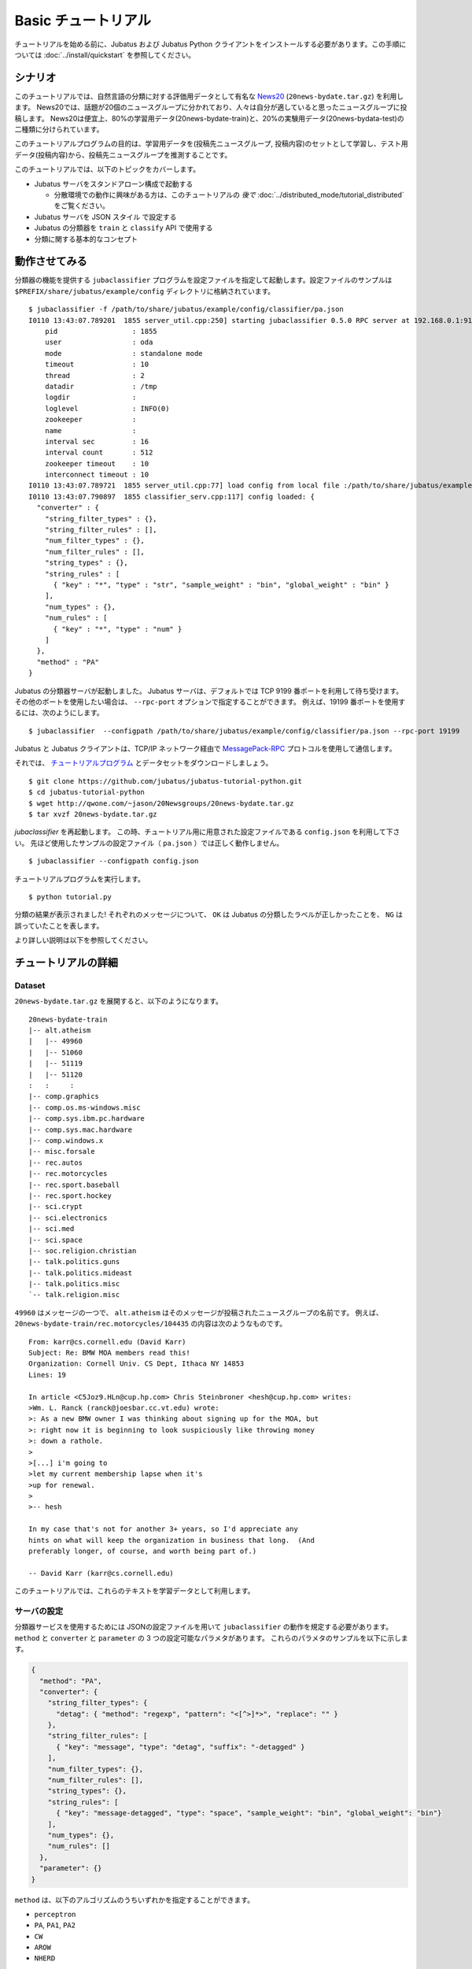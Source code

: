 Basic チュートリアル
====================

チュートリアルを始める前に、Jubatus および Jubatus Python クライアントをインストールする必要があります。この手順については :doc:`../install/quickstart` を参照してください。


シナリオ
----------

このチュートリアルでは、自然言語の分類に対する評価用データとして有名な `News20 <http://qwone.com/~jason/20Newsgroups/>`_ (``20news-bydate.tar.gz``) を利用します。
News20では、話題が20個のニュースグループに分かれており、人々は自分が適していると思ったニュースグループに投稿します。
News20は便宜上、80%の学習用データ(20news-bydate-train)と、20%の実験用データ(20news-bydata-test)の二種類に分けられています。

このチュートリアルプログラムの目的は、学習用データを(投稿先ニュースグループ, 投稿内容)のセットとして学習し、テスト用データ(投稿内容)から、投稿先ニュースグループを推測することです。

このチュートリアルでは、以下のトピックをカバーします。

* Jubatus サーバをスタンドアローン構成で起動する

  * 分散環境での動作に興味がある方は、このチュートリアルの *後で* :doc:`../distributed_mode/tutorial_distributed` をご覧ください。

* Jubatus サーバを JSON スタイル で設定する
* Jubatus の分類器を ``train`` と ``classify`` API で使用する
* 分類に関する基本的なコンセプト


動作させてみる
----------------

分類器の機能を提供する ``jubaclassifier`` プログラムを設定ファイルを指定して起動します。設定ファイルのサンプルは ``$PREFIX/share/jubatus/example/config`` ディレクトリに格納されています。

::

  $ jubaclassifier -f /path/to/share/jubatus/example/config/classifier/pa.json
  I0110 13:43:07.789201  1855 server_util.cpp:250] starting jubaclassifier 0.5.0 RPC server at 192.168.0.1:9199
      pid                  : 1855
      user                 : oda
      mode                 : standalone mode
      timeout              : 10
      thread               : 2
      datadir              : /tmp
      logdir               : 
      loglevel             : INFO(0)
      zookeeper            : 
      name                 : 
      interval sec         : 16
      interval count       : 512
      zookeeper timeout    : 10
      interconnect timeout : 10
  I0110 13:43:07.789721  1855 server_util.cpp:77] load config from local file :/path/to/share/jubatus/example/config/classifier/pa.json
  I0110 13:43:07.790897  1855 classifier_serv.cpp:117] config loaded: {
    "converter" : {
      "string_filter_types" : {},
      "string_filter_rules" : [],
      "num_filter_types" : {},
      "num_filter_rules" : [],
      "string_types" : {},
      "string_rules" : [
        { "key" : "*", "type" : "str", "sample_weight" : "bin", "global_weight" : "bin" }
      ],
      "num_types" : {},
      "num_rules" : [
        { "key" : "*", "type" : "num" }
      ]
    },
    "method" : "PA"
  }

Jubatus の分類器サーバが起動しました。
Jubatus サーバは、デフォルトでは TCP 9199 番ポートを利用して待ち受けます。
その他のポートを使用したい場合は、 ``--rpc-port`` オプションで指定することができます。
例えば、19199 番ポートを使用するには、次のようにします。

::

  $ jubaclassifier  --configpath /path/to/share/jubatus/example/config/classifier/pa.json --rpc-port 19199

Jubatus と Jubatus クライアントは、TCP/IP ネットワーク経由で `MessagePack-RPC <http://msgpack.org>`_ プロトコルを使用して通信します。

.. blockdiag::

    blockdiag single_single {
      group classifier{
      color = "#77FF77"
      jubaclassifier;
      }

      group client{
      color = "#FF7777"
      client;
      }

      client -> jubaclassifier;
    }




それでは、 `チュートリアルプログラム <https://github.com/jubatus/jubatus-tutorial-python>`_ とデータセットをダウンロードしましょう。

::

  $ git clone https://github.com/jubatus/jubatus-tutorial-python.git
  $ cd jubatus-tutorial-python
  $ wget http://qwone.com/~jason/20Newsgroups/20news-bydate.tar.gz
  $ tar xvzf 20news-bydate.tar.gz

`jubaclassifier` を再起動します。
この時、チュートリアル用に用意された設定ファイルである ``config.json`` を利用して下さい。
先ほど使用したサンプルの設定ファイル（ ``pa.json`` ）では正しく動作しません。

::

  $ jubaclassifier --configpath config.json

チュートリアルプログラムを実行します。

::

  $ python tutorial.py

分類の結果が表示されました!
それぞれのメッセージについて、 ``OK`` は Jubatus の分類したラベルが正しかったことを、 ``NG`` は誤っていたことを表します。

より詳しい説明は以下を参照してください。


チュートリアルの詳細
----------------------

Dataset
~~~~~~~

``20news-bydate.tar.gz`` を展開すると、以下のようになります。

::

  20news-bydate-train
  |-- alt.atheism
  |   |-- 49960
  |   |-- 51060
  |   |-- 51119
  |   |-- 51120
  :   :     :
  |-- comp.graphics
  |-- comp.os.ms-windows.misc
  |-- comp.sys.ibm.pc.hardware
  |-- comp.sys.mac.hardware
  |-- comp.windows.x
  |-- misc.forsale
  |-- rec.autos
  |-- rec.motorcycles
  |-- rec.sport.baseball
  |-- rec.sport.hockey
  |-- sci.crypt
  |-- sci.electronics
  |-- sci.med
  |-- sci.space
  |-- soc.religion.christian
  |-- talk.politics.guns
  |-- talk.politics.mideast
  |-- talk.politics.misc
  `-- talk.religion.misc

``49960`` はメッセージの一つで、 ``alt.atheism`` はそのメッセージが投稿されたニュースグループの名前です。
例えば、 ``20news-bydate-train/rec.motorcycles/104435`` の内容は次のようなものです。

::

 From: karr@cs.cornell.edu (David Karr)
 Subject: Re: BMW MOA members read this!
 Organization: Cornell Univ. CS Dept, Ithaca NY 14853
 Lines: 19
 
 In article <C5Joz9.HLn@cup.hp.com> Chris Steinbroner <hesh@cup.hp.com> writes:
 >Wm. L. Ranck (ranck@joesbar.cc.vt.edu) wrote:
 >: As a new BMW owner I was thinking about signing up for the MOA, but
 >: right now it is beginning to look suspiciously like throwing money
 >: down a rathole.
 >
 >[...] i'm going to
 >let my current membership lapse when it's
 >up for renewal.
 >
 >-- hesh
 
 In my case that's not for another 3+ years, so I'd appreciate any
 hints on what will keep the organization in business that long.  (And
 preferably longer, of course, and worth being part of.)
 
 -- David Karr (karr@cs.cornell.edu)

このチュートリアルでは、これらのテキストを学習データとして利用します。

サーバの設定
~~~~~~~~~~~~~~~~~~~~

分類器サービスを使用するためには JSONの設定ファイルを用いて ``jubaclassifier`` の動作を規定する必要があります。
``method`` と ``converter`` と ``parameter`` の 3 つの設定可能なパラメタがあります。
これらのパラメタのサンプルを以下に示します。

.. code-block:: python

  {
    "method": "PA",
    "converter": {
      "string_filter_types": {
        "detag": { "method": "regexp", "pattern": "<[^>]*>", "replace": "" }
      },
      "string_filter_rules": [
        { "key": "message", "type": "detag", "suffix": "-detagged" }
      ],
      "num_filter_types": {},
      "num_filter_rules": [],
      "string_types": {},
      "string_rules": [
        { "key": "message-detagged", "type": "space", "sample_weight": "bin", "global_weight": "bin"}
      ],
      "num_types": {},
      "num_rules": []
    },
    "parameter": {}
  }

``method`` は、以下のアルゴリズムのうちいずれかを指定することができます。

- ``perceptron``
- ``PA``, ``PA1``, ``PA2``
- ``CW``
- ``AROW``
- ``NHERD``

このチュートリアルでは、 ``PA`` を選択します。

``converter`` は、入力データをどのように加工して、特徴ベクトルに変換するのかを指定します (詳細は :doc:`../fv_convert/fv_convert` を参照してください)。

このチュートリアルで使用する学習データは、自然言語のテキストです。
英語など多くの言語は、空白と改行で区切るだけで単語を抽出できます。
Jubatus はこのような特徴ベクトルの抽出機能 (ここでは、自然言語のテキストを単語に分割) をデフォルトで備えています。
また、HTML タグなどは、内容を分類するのにノイズになりそうなので、 ``<`` と ``>`` で囲まれた部分を除去することにしましょう。

この機能を使用すると、こういった自然言語処理や与えられた値の重み付けなど、様々なルール付けを行うことができます。
今回のルールを JSON で表現すると、以下のようになります。

.. code-block:: python

  "converter": {
    "string_filter_types": {
      "detag": { "method": "regexp", "pattern": "<[^>]*>", "replace": "" }
    },
    "string_filter_rules": [
      { "key": "message", "type": "detag", "suffix": "-detagged" }
    ],
    "num_filter_types": {},
    "num_filter_rules": [],
    "string_types": {},
    "string_rules": [
      { "key": "message-detagged", "type": "space", "sample_weight": "bin", "global_weight": "bin"}
    ],
    "num_types": {},
    "num_rules": []
  }

Classifier API: 学習(train) と 分類(classify)
~~~~~~~~~~~~~~~~~~~~~~~~~~~~~~~~~~~~~~~~~~~~~~

分類器に学習させる場合は、 ``train`` という API (RPC メソッド) を利用します。
以下の例で、 ``d1`` はメッセージから作成された datum であり、 ``"comp.sys.mac.hardware"`` はそのメッセージのラベル (ニュースグループの名前) です。

.. code-block:: python

  d1 = Datum({"message" : "I want to buy mac book air..."})
  client.train([("comp.sys.mac.hardware", d1)])

この要領で、ラベルとメッセージの組み合わせを多数学習させます。

学習結果を使って分類を行う場合は、 ``classify`` という API を利用します。
``d2`` はメッセージから作成された datum ですが、どのニュースグループに投稿されたものであるかは判りません。Jubatus に推測させてみましょう。

.. code-block:: python

  d2 = Datum({"message" : "Just bought a new mac book air..."})
  result = client.classify([d2])

その結果、以下のような値が得られます。

.. code-block:: python

   [[
        ["comp.sys.mac.hardware", 1.10477745533],
        ...
        ["rec.sport.hockey", 0.2273217487300002],
        ["comp.os.ms-windows.misc", -0.065333858132400002],
        ["sci.electronics", -0.184129983187],
        ["talk.religion.misc", -0.092822007834899994]
   ]]

メッセージ ``d2`` は ``"comp.sys.mac.hardware"`` に投稿された可能性が高いことが分かりました。
